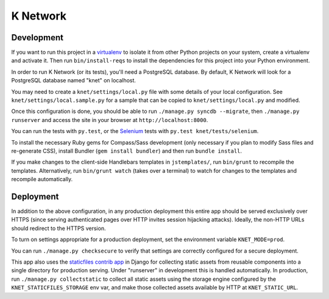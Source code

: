 K Network
=========

Development
-----------

If you want to run this project in a `virtualenv`_ to isolate it from
other Python projects on your system, create a virtualenv and activate
it.  Then run ``bin/install-reqs`` to install the dependencies for this
project into your Python environment.

In order to run K Network (or its tests), you'll need a PostgreSQL
database. By default, K Network will look for a PostgreSQL database
named "knet" on localhost.

You may need to create a ``knet/settings/local.py`` file with some
details of your local configuration.  See
``knet/settings/local.sample.py`` for a sample that can be copied to
``knet/settings/local.py`` and modified.

Once this configuration is done, you should be able to run ``./manage.py
syncdb --migrate``, then ``./manage.py runserver`` and access the site
in your browser at ``http://localhost:8000``.

You can run the tests with ``py.test``, or the `Selenium`_ tests with
``py.test knet/tests/selenium``.

.. _virtualenv: http://www.virtualenv.org
.. _Selenium: http://seleniumhq.org

To install the necessary Ruby gems for Compass/Sass development (only
necessary if you plan to modify Sass files and re-generate CSS), install
Bundler (``gem install bundler``) and then run ``bundle install``.

If you make changes to the client-side Handlebars templates in
``jstemplates/``, run ``bin/grunt`` to recompile the templates.
Alternatively, run ``bin/grunt watch`` (takes over a terminal) to watch for
changes to the templates and recompile automatically.

Deployment
----------

In addition to the above configuration, in any production deployment
this entire app should be served exclusively over HTTPS (since serving
authenticated pages over HTTP invites session hijacking
attacks). Ideally, the non-HTTP URLs should redirect to the HTTPS
version.

To turn on settings appropriate for a production deployment, set the
environment variable ``KNET_MODE=prod``.

You can run ``./manage.py checksecure`` to verify that settings are correctly
configured for a secure deployment.

This app also uses the `staticfiles contrib app`_ in Django for collecting
static assets from reusable components into a single directory for production
serving.  Under "runserver" in development this is handled automatically.  In
production, run ``./manage.py collectstatic`` to collect all static assets
using the storage engine configured by the ``KNET_STATICFILES_STORAGE`` env
var, and make those collected assets available by HTTP at ``KNET_STATIC_URL``.

.. _staticfiles contrib app: http://docs.djangoproject.com/en/1.5/howto/static-files/
